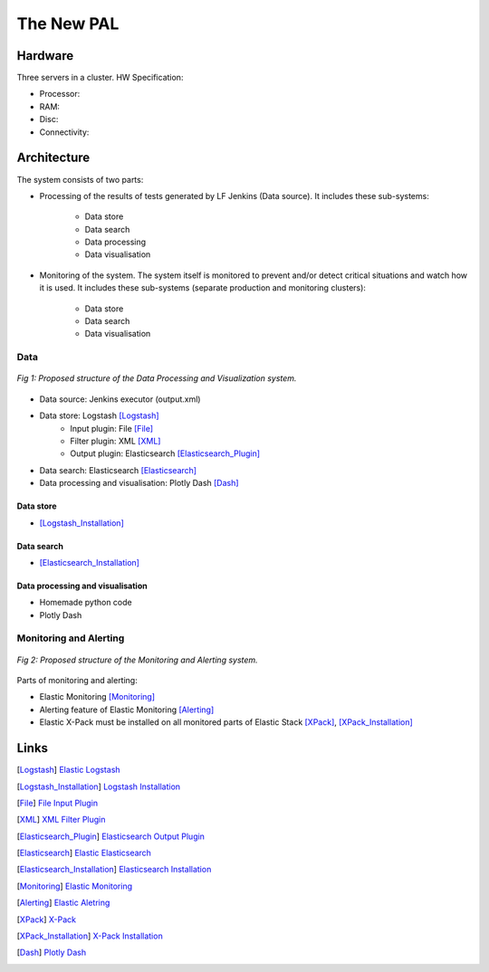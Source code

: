 The New PAL
===========

Hardware
--------

Three servers in a cluster. HW Specification:

..
    TODO:

- Processor:
- RAM:
- Disc:
- Connectivity:

Architecture
------------

The system consists of two parts:

- Processing of the results of tests generated by LF Jenkins (Data source).
  It includes these sub-systems:

    - Data store
    - Data search
    - Data processing
    - Data visualisation

- Monitoring of the system. The system itself is monitored to prevent and/or
  detect critical situations and watch how it is used. It includes these
  sub-systems (separate production and monitoring clusters):

   - Data store
   - Data search
   - Data visualisation

Data
````

.. figure:: pic/new_pal_data_processing.svg
    :width: 800 px
    :scale: 100 %
    :align: center
    :alt: The picture "new_pal_data_processing.svg" not found.

    *Fig 1: Proposed structure of the Data Processing and Visualization system.*

- Data source: Jenkins executor (output.xml)
- Data store: Logstash [Logstash]_
    - Input plugin: File [File]_
    - Filter plugin: XML [XML]_
    - Output plugin: Elasticsearch [Elasticsearch_Plugin]_
- Data search: Elasticsearch [Elasticsearch]_
- Data processing and visualisation: Plotly Dash [Dash]_

Data store
''''''''''

..
    TODO:

- [Logstash_Installation]_


Data search
'''''''''''

..
    TODO:

- [Elasticsearch_Installation]_

Data processing and visualisation
'''''''''''''''''''''''''''''''''

- Homemade python code
- Plotly Dash

..
    TODO:


Monitoring and Alerting
```````````````````````

.. figure:: pic/new_pal_monitoring.svg
    :width: 800 px
    :scale: 100 %
    :align: center
    :alt: The picture "new_pal_monitoring.svg" not found.

    *Fig 2: Proposed structure of the Monitoring and Alerting system.*

Parts of monitoring and alerting:

..
    TODO:

- Elastic Monitoring [Monitoring]_
- Alerting feature of Elastic Monitoring [Alerting]_
- Elastic X-Pack must be installed on all monitored parts of Elastic Stack
  [XPack]_, [XPack_Installation]_


Links
-----

.. [Logstash] `Elastic Logstash <https://www.elastic.co/products/logstash>`_
.. [Logstash_Installation] `Logstash Installation <https://www.elastic.co/guide/en/logstash/current/installing-logstash.html>`_
.. [File] `File Input Plugin <https://www.elastic.co/guide/en/logstash/current/plugins-inputs-file.html>`_
.. [XML] `XML Filter Plugin <https://www.elastic.co/guide/en/logstash/current/plugins-filters-xml.html>`_
.. [Elasticsearch_Plugin] `Elasticsearch Output Plugin <https://www.elastic.co/guide/en/logstash/current/plugins-outputs-elasticsearch.html>`_
.. [Elasticsearch] `Elastic Elasticsearch <https://www.elastic.co/products/elasticsearch>`_
.. [Elasticsearch_Installation] `Elasticsearch Installation <https://www.elastic.co/guide/en/elasticsearch/reference/current/_installation.html>`_
.. [Monitoring] `Elastic Monitoring <https://www.elastic.co/products/stack/monitoring>`_
.. [Alerting] `Elastic Aletring <https://www.elastic.co/products/stack/alerting>`_
.. [XPack] `X-Pack <https://www.elastic.co/guide/en/x-pack/current/index.html>`_
.. [XPack_Installation] `X-Pack Installation <https://www.elastic.co/guide/en/x-pack/current/installing-xpack.html>`_
.. [Dash] `Plotly Dash <https://plot.ly/products/dash/>`_
